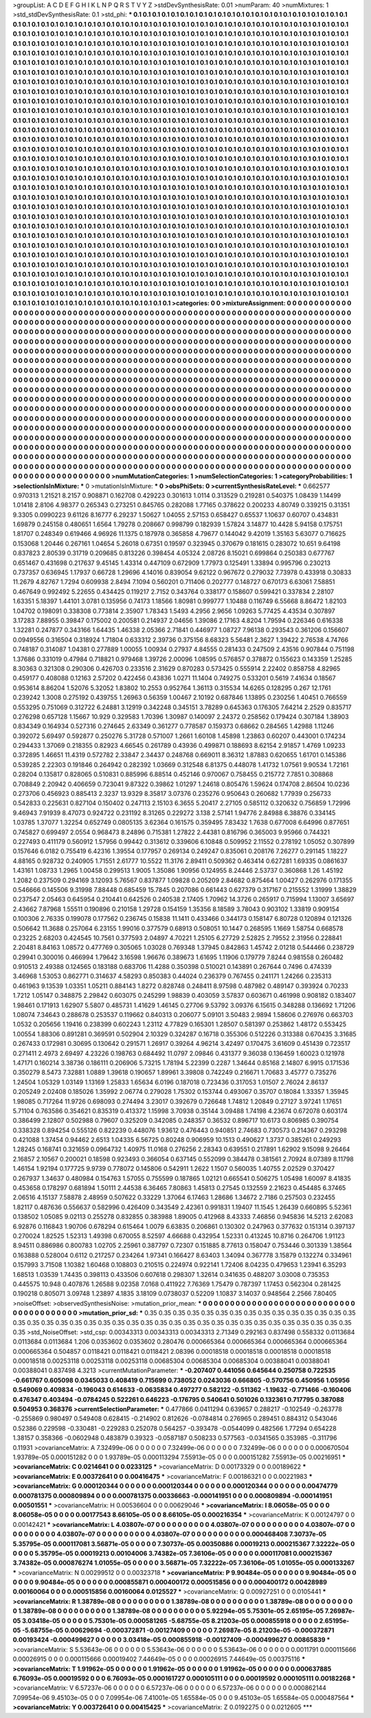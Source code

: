 >groupList:
A C D E F G H I K L
N P Q R S T V Y Z 
>stdDevSynthesisRate:
0.01 
>numParam:
40
>numMixtures:
1
>std_stdDevSynthesisRate:
0.1
>std_phi:
***
0.1 0.1 0.1 0.1 0.1 0.1 0.1 0.1 0.1 0.1
0.1 0.1 0.1 0.1 0.1 0.1 0.1 0.1 0.1 0.1
0.1 0.1 0.1 0.1 0.1 0.1 0.1 0.1 0.1 0.1
0.1 0.1 0.1 0.1 0.1 0.1 0.1 0.1 0.1 0.1
0.1 0.1 0.1 0.1 0.1 0.1 0.1 0.1 0.1 0.1
0.1 0.1 0.1 0.1 0.1 0.1 0.1 0.1 0.1 0.1
0.1 0.1 0.1 0.1 0.1 0.1 0.1 0.1 0.1 0.1
0.1 0.1 0.1 0.1 0.1 0.1 0.1 0.1 0.1 0.1
0.1 0.1 0.1 0.1 0.1 0.1 0.1 0.1 0.1 0.1
0.1 0.1 0.1 0.1 0.1 0.1 0.1 0.1 0.1 0.1
0.1 0.1 0.1 0.1 0.1 0.1 0.1 0.1 0.1 0.1
0.1 0.1 0.1 0.1 0.1 0.1 0.1 0.1 0.1 0.1
0.1 0.1 0.1 0.1 0.1 0.1 0.1 0.1 0.1 0.1
0.1 0.1 0.1 0.1 0.1 0.1 0.1 0.1 0.1 0.1
0.1 0.1 0.1 0.1 0.1 0.1 0.1 0.1 0.1 0.1
0.1 0.1 0.1 0.1 0.1 0.1 0.1 0.1 0.1 0.1
0.1 0.1 0.1 0.1 0.1 0.1 0.1 0.1 0.1 0.1
0.1 0.1 0.1 0.1 0.1 0.1 0.1 0.1 0.1 0.1
0.1 0.1 0.1 0.1 0.1 0.1 0.1 0.1 0.1 0.1
0.1 0.1 0.1 0.1 0.1 0.1 0.1 0.1 0.1 0.1
0.1 0.1 0.1 0.1 0.1 0.1 0.1 0.1 0.1 0.1
0.1 0.1 0.1 0.1 0.1 0.1 0.1 0.1 0.1 0.1
0.1 0.1 0.1 0.1 0.1 0.1 0.1 0.1 0.1 0.1
0.1 0.1 0.1 0.1 0.1 0.1 0.1 0.1 0.1 0.1
0.1 0.1 0.1 0.1 0.1 0.1 0.1 0.1 0.1 0.1
0.1 0.1 0.1 0.1 0.1 0.1 0.1 0.1 0.1 0.1
0.1 0.1 0.1 0.1 0.1 0.1 0.1 0.1 0.1 0.1
0.1 0.1 0.1 0.1 0.1 0.1 0.1 0.1 0.1 0.1
0.1 0.1 0.1 0.1 0.1 0.1 0.1 0.1 0.1 0.1
0.1 0.1 0.1 0.1 0.1 0.1 0.1 0.1 0.1 0.1
0.1 0.1 0.1 0.1 0.1 0.1 0.1 0.1 0.1 0.1
0.1 0.1 0.1 0.1 0.1 0.1 0.1 0.1 0.1 0.1
0.1 0.1 0.1 0.1 0.1 0.1 0.1 0.1 0.1 0.1
0.1 0.1 0.1 0.1 0.1 0.1 0.1 0.1 0.1 0.1
0.1 0.1 0.1 0.1 0.1 0.1 0.1 0.1 0.1 0.1
0.1 0.1 0.1 0.1 0.1 0.1 0.1 0.1 0.1 0.1
0.1 0.1 0.1 0.1 0.1 0.1 0.1 0.1 0.1 0.1
0.1 0.1 0.1 0.1 0.1 0.1 0.1 0.1 0.1 0.1
0.1 0.1 0.1 0.1 0.1 0.1 0.1 0.1 0.1 0.1
0.1 0.1 0.1 0.1 0.1 0.1 0.1 0.1 0.1 0.1
0.1 0.1 0.1 0.1 0.1 0.1 0.1 0.1 0.1 0.1
0.1 0.1 0.1 0.1 0.1 0.1 0.1 0.1 0.1 0.1
0.1 0.1 0.1 0.1 0.1 0.1 0.1 0.1 0.1 0.1
0.1 0.1 0.1 0.1 0.1 0.1 0.1 0.1 0.1 0.1
0.1 0.1 0.1 0.1 0.1 0.1 0.1 0.1 0.1 0.1
0.1 0.1 0.1 0.1 0.1 0.1 0.1 0.1 0.1 0.1
0.1 0.1 0.1 0.1 0.1 0.1 0.1 0.1 0.1 0.1
0.1 0.1 0.1 0.1 0.1 0.1 0.1 0.1 0.1 0.1
0.1 0.1 0.1 0.1 0.1 0.1 0.1 0.1 0.1 0.1
0.1 0.1 0.1 0.1 0.1 0.1 0.1 0.1 0.1 0.1
0.1 0.1 0.1 0.1 0.1 0.1 0.1 0.1 0.1 0.1
0.1 0.1 0.1 0.1 0.1 0.1 0.1 0.1 0.1 0.1
0.1 0.1 0.1 0.1 0.1 0.1 0.1 0.1 0.1 0.1
0.1 0.1 0.1 0.1 0.1 0.1 0.1 0.1 0.1 0.1
0.1 0.1 0.1 0.1 0.1 0.1 0.1 0.1 0.1 0.1
0.1 0.1 0.1 0.1 0.1 0.1 0.1 0.1 0.1 0.1
0.1 0.1 0.1 0.1 0.1 0.1 0.1 0.1 0.1 0.1
0.1 0.1 0.1 0.1 0.1 0.1 0.1 0.1 0.1 0.1
0.1 0.1 0.1 0.1 0.1 0.1 0.1 0.1 0.1 0.1
0.1 0.1 0.1 0.1 0.1 0.1 0.1 0.1 0.1 0.1
0.1 0.1 0.1 0.1 0.1 0.1 0.1 0.1 0.1 0.1
0.1 0.1 0.1 0.1 0.1 0.1 0.1 0.1 0.1 0.1
0.1 0.1 0.1 0.1 0.1 0.1 0.1 0.1 0.1 0.1
0.1 0.1 0.1 0.1 0.1 0.1 0.1 0.1 0.1 0.1
0.1 0.1 0.1 0.1 0.1 0.1 0.1 0.1 0.1 0.1
0.1 0.1 0.1 0.1 0.1 0.1 0.1 0.1 0.1 0.1
0.1 0.1 0.1 0.1 0.1 0.1 0.1 0.1 0.1 0.1
0.1 0.1 0.1 0.1 0.1 0.1 0.1 0.1 0.1 0.1
0.1 0.1 0.1 0.1 0.1 0.1 0.1 0.1 0.1 0.1
0.1 0.1 0.1 0.1 0.1 0.1 0.1 0.1 0.1 0.1
0.1 0.1 0.1 0.1 0.1 0.1 0.1 0.1 0.1 0.1
0.1 0.1 0.1 0.1 0.1 0.1 0.1 0.1 0.1 0.1
0.1 0.1 0.1 0.1 0.1 0.1 0.1 0.1 0.1 0.1
0.1 0.1 0.1 0.1 0.1 0.1 0.1 0.1 0.1 0.1
0.1 0.1 0.1 0.1 0.1 0.1 0.1 0.1 0.1 0.1
0.1 0.1 0.1 0.1 0.1 0.1 0.1 0.1 0.1 0.1
0.1 0.1 0.1 0.1 0.1 0.1 0.1 0.1 0.1 0.1
0.1 0.1 0.1 0.1 0.1 0.1 0.1 0.1 0.1 0.1
0.1 0.1 0.1 0.1 0.1 0.1 0.1 0.1 0.1 0.1
0.1 0.1 0.1 0.1 0.1 0.1 0.1 0.1 0.1 0.1
0.1 0.1 0.1 0.1 0.1 0.1 0.1 0.1 0.1 0.1
0.1 0.1 0.1 0.1 0.1 0.1 0.1 0.1 0.1 0.1
0.1 0.1 0.1 0.1 0.1 0.1 0.1 0.1 0.1 0.1
0.1 0.1 0.1 0.1 0.1 0.1 0.1 0.1 0.1 0.1
0.1 0.1 0.1 0.1 0.1 0.1 0.1 0.1 0.1 0.1
0.1 0.1 0.1 0.1 0.1 0.1 0.1 0.1 0.1 0.1
0.1 0.1 0.1 0.1 0.1 0.1 0.1 0.1 0.1 0.1
0.1 0.1 0.1 0.1 0.1 0.1 0.1 0.1 0.1 0.1
0.1 0.1 0.1 0.1 0.1 0.1 0.1 0.1 0.1 0.1
0.1 0.1 0.1 0.1 0.1 0.1 0.1 0.1 0.1 0.1
0.1 0.1 0.1 0.1 0.1 0.1 0.1 0.1 0.1 0.1
0.1 0.1 0.1 0.1 0.1 0.1 0.1 0.1 0.1 0.1
0.1 0.1 0.1 0.1 0.1 0.1 0.1 0.1 0.1 0.1
0.1 0.1 0.1 0.1 0.1 0.1 0.1 0.1 0.1 0.1
0.1 0.1 0.1 0.1 0.1 0.1 0.1 0.1 0.1 0.1
0.1 0.1 0.1 0.1 0.1 0.1 0.1 0.1 0.1 0.1
0.1 0.1 0.1 0.1 0.1 0.1 0.1 0.1 0.1 0.1
0.1 0.1 0.1 0.1 0.1 0.1 0.1 0.1 0.1 0.1
0.1 0.1 0.1 0.1 0.1 0.1 0.1 0.1 0.1 0.1
0.1 0.1 0.1 0.1 0.1 0.1 0.1 0.1 0.1 0.1
0.1 0.1 0.1 0.1 0.1 0.1 0.1 0.1 0.1 0.1
0.1 0.1 0.1 0.1 0.1 0.1 0.1 0.1 0.1 0.1
0.1 0.1 0.1 0.1 0.1 0.1 0.1 0.1 0.1 0.1
0.1 0.1 0.1 0.1 0.1 0.1 0.1 0.1 0.1 0.1
0.1 0.1 0.1 0.1 0.1 0.1 0.1 0.1 0.1 0.1
0.1 0.1 0.1 0.1 0.1 0.1 0.1 0.1 0.1 0.1
0.1 0.1 0.1 0.1 0.1 0.1 0.1 0.1 0.1 0.1
0.1 0.1 0.1 0.1 0.1 0.1 0.1 0.1 0.1 0.1
0.1 0.1 0.1 0.1 
>categories:
0 0
>mixtureAssignment:
0 0 0 0 0 0 0 0 0 0 0 0 0 0 0 0 0 0 0 0 0 0 0 0 0 0 0 0 0 0 0 0 0 0 0 0 0 0 0 0 0 0 0 0 0 0 0 0 0 0
0 0 0 0 0 0 0 0 0 0 0 0 0 0 0 0 0 0 0 0 0 0 0 0 0 0 0 0 0 0 0 0 0 0 0 0 0 0 0 0 0 0 0 0 0 0 0 0 0 0
0 0 0 0 0 0 0 0 0 0 0 0 0 0 0 0 0 0 0 0 0 0 0 0 0 0 0 0 0 0 0 0 0 0 0 0 0 0 0 0 0 0 0 0 0 0 0 0 0 0
0 0 0 0 0 0 0 0 0 0 0 0 0 0 0 0 0 0 0 0 0 0 0 0 0 0 0 0 0 0 0 0 0 0 0 0 0 0 0 0 0 0 0 0 0 0 0 0 0 0
0 0 0 0 0 0 0 0 0 0 0 0 0 0 0 0 0 0 0 0 0 0 0 0 0 0 0 0 0 0 0 0 0 0 0 0 0 0 0 0 0 0 0 0 0 0 0 0 0 0
0 0 0 0 0 0 0 0 0 0 0 0 0 0 0 0 0 0 0 0 0 0 0 0 0 0 0 0 0 0 0 0 0 0 0 0 0 0 0 0 0 0 0 0 0 0 0 0 0 0
0 0 0 0 0 0 0 0 0 0 0 0 0 0 0 0 0 0 0 0 0 0 0 0 0 0 0 0 0 0 0 0 0 0 0 0 0 0 0 0 0 0 0 0 0 0 0 0 0 0
0 0 0 0 0 0 0 0 0 0 0 0 0 0 0 0 0 0 0 0 0 0 0 0 0 0 0 0 0 0 0 0 0 0 0 0 0 0 0 0 0 0 0 0 0 0 0 0 0 0
0 0 0 0 0 0 0 0 0 0 0 0 0 0 0 0 0 0 0 0 0 0 0 0 0 0 0 0 0 0 0 0 0 0 0 0 0 0 0 0 0 0 0 0 0 0 0 0 0 0
0 0 0 0 0 0 0 0 0 0 0 0 0 0 0 0 0 0 0 0 0 0 0 0 0 0 0 0 0 0 0 0 0 0 0 0 0 0 0 0 0 0 0 0 0 0 0 0 0 0
0 0 0 0 0 0 0 0 0 0 0 0 0 0 0 0 0 0 0 0 0 0 0 0 0 0 0 0 0 0 0 0 0 0 0 0 0 0 0 0 0 0 0 0 0 0 0 0 0 0
0 0 0 0 0 0 0 0 0 0 0 0 0 0 0 0 0 0 0 0 0 0 0 0 0 0 0 0 0 0 0 0 0 0 0 0 0 0 0 0 0 0 0 0 0 0 0 0 0 0
0 0 0 0 0 0 0 0 0 0 0 0 0 0 0 0 0 0 0 0 0 0 0 0 0 0 0 0 0 0 0 0 0 0 0 0 0 0 0 0 0 0 0 0 0 0 0 0 0 0
0 0 0 0 0 0 0 0 0 0 0 0 0 0 0 0 0 0 0 0 0 0 0 0 0 0 0 0 0 0 0 0 0 0 0 0 0 0 0 0 0 0 0 0 0 0 0 0 0 0
0 0 0 0 0 0 0 0 0 0 0 0 0 0 0 0 0 0 0 0 0 0 0 0 0 0 0 0 0 0 0 0 0 0 0 0 0 0 0 0 0 0 0 0 0 0 0 0 0 0
0 0 0 0 0 0 0 0 0 0 0 0 0 0 0 0 0 0 0 0 0 0 0 0 0 0 0 0 0 0 0 0 0 0 0 0 0 0 0 0 0 0 0 0 0 0 0 0 0 0
0 0 0 0 0 0 0 0 0 0 0 0 0 0 0 0 0 0 0 0 0 0 0 0 0 0 0 0 0 0 0 0 0 0 0 0 0 0 0 0 0 0 0 0 0 0 0 0 0 0
0 0 0 0 0 0 0 0 0 0 0 0 0 0 0 0 0 0 0 0 0 0 0 0 0 0 0 0 0 0 0 0 0 0 0 0 0 0 0 0 0 0 0 0 0 0 0 0 0 0
0 0 0 0 0 0 0 0 0 0 0 0 0 0 0 0 0 0 0 0 0 0 0 0 0 0 0 0 0 0 0 0 0 0 0 0 0 0 0 0 0 0 0 0 0 0 0 0 0 0
0 0 0 0 0 0 0 0 0 0 0 0 0 0 0 0 0 0 0 0 0 0 0 0 0 0 0 0 0 0 0 0 0 0 0 0 0 0 0 0 0 0 0 0 0 0 0 0 0 0
0 0 0 0 0 0 0 0 0 0 0 0 0 0 0 0 0 0 0 0 0 0 0 0 0 0 0 0 0 0 0 0 0 0 0 0 0 0 0 0 0 0 0 0 0 0 0 0 0 0
0 0 0 0 0 0 0 0 0 0 0 0 0 0 0 0 0 0 0 0 0 0 0 0 0 0 0 0 0 0 0 0 0 0 
>numMutationCategories:
1
>numSelectionCategories:
1
>categoryProbabilities:
1 
>selectionIsInMixture:
***
0 
>mutationIsInMixture:
***
0 
>obsPhiSets:
0
>currentSynthesisRateLevel:
***
0.662577 0.970313 1.21521 8.2157 0.908871 0.162708 0.429223 0.301613 1.0114 0.313529
0.219281 0.540375 1.08439 1.14499 1.01418 2.8106 4.98377 0.265343 0.273251 0.845765
0.282088 1.77165 0.378622 0.200233 4.80749 0.339215 0.31351 9.3305 0.0990223 9.61126
8.16777 6.29237 1.50627 1.04055 2.57153 0.658427 0.65537 1.10637 0.60707 0.434831
1.69879 0.245158 0.480651 1.6564 1.79278 0.208667 0.998799 0.182939 1.57824 3.14877
10.4428 5.94158 0.175751 1.81707 0.248349 0.619466 4.96926 11.1375 0.187978 0.365858
4.79677 0.144042 9.42019 1.35163 5.63077 0.716625 0.153068 1.20446 0.267161 1.04654
5.26018 0.67351 0.19597 0.323945 0.370679 0.181615 0.283072 10.651 9.64198 0.837823
2.80539 0.31719 0.209685 0.813226 0.398454 4.05324 2.08726 8.15021 0.699864 0.250383
0.677767 0.651467 0.431698 0.217637 9.45145 1.43314 0.447109 0.672909 1.77973 0.125491
1.33894 0.995796 0.230213 0.737357 0.636945 1.17937 0.66728 1.29696 4.14016 0.839054
9.62122 0.967672 0.279032 7.73978 0.433918 0.30833 11.2679 4.82767 1.7294 0.609938
2.8494 7.1094 0.560201 0.711406 0.202777 0.148727 0.670173 6.63061 7.58851 0.467649
0.992492 5.22655 0.434425 0.119217 2.7152 0.343764 0.338177 0.158607 0.599421 0.337834
2.28107 1.63351 5.18397 1.44101 3.0781 0.135956 0.74173 1.18566 1.80981 0.999777
1.10488 0.116749 6.55668 8.86472 1.82103 1.04702 0.198091 0.338308 0.773814 2.35907
1.78343 1.5493 4.2956 2.9656 1.09263 5.77425 4.43534 0.307897 3.17283 7.88955
0.39847 0.175002 0.200581 0.214937 2.04656 1.39086 2.17163 4.8204 1.79594 0.226346
0.616338 1.32281 0.247877 0.343166 1.64435 1.46338 2.05366 2.71841 0.446977 1.08727
7.96138 0.293543 0.361206 0.156607 0.0949556 0.316504 0.318924 1.71804 0.633312 2.39736
0.375156 8.68323 5.56481 2.3627 1.39422 2.76538 4.74766 0.748187 0.314087 1.04381
0.277889 1.00055 1.00934 0.27937 4.84555 0.281433 0.247509 2.43516 0.907844 0.751198
1.37686 0.331019 0.47984 0.718821 0.979468 1.39726 2.00096 1.08595 0.576857 0.378872
0.155623 0.143359 1.25285 8.30363 0.321308 0.290306 0.426703 0.233516 2.31629 0.870283
0.573425 0.555914 2.22402 0.858758 4.82965 0.459177 0.408088 0.12163 2.57202 0.422456
0.43836 1.0271 11.1404 0.749275 0.533201 0.5619 7.41634 0.18567 0.953614 8.86204
1.52076 5.32052 1.83802 10.2553 0.952764 1.36113 0.315534 14.6265 0.128295 0.267
12.1761 0.239242 1.3008 0.275192 0.439755 1.26963 0.56359 1.00467 2.10192 0.687846
1.13895 0.230256 1.40451 0.766559 0.553295 0.751069 0.312722 6.24881 3.12919 0.342248
0.345151 3.78289 0.645363 0.176305 7.64214 2.2529 0.835717 0.276298 0.657128 1.15667
10.929 0.329583 1.70396 1.30987 0.140097 2.24372 0.258562 0.179424 0.307184 1.38903
0.834349 0.164934 0.527316 0.274645 2.63349 0.361277 0.778587 0.159373 0.68662 0.284565
1.42988 1.11246 0.392072 5.69497 0.592877 0.250276 5.31728 0.571007 1.2661 1.60108
1.45898 1.23863 0.60207 0.443001 0.174234 0.294433 1.37069 0.218355 0.82923 4.66545
0.261789 0.43936 0.499871 0.188693 8.62154 2.91857 1.4769 1.09233 0.372895 1.46651
11.4319 0.572782 2.33847 2.34437 0.248768 0.669011 8.36312 1.87883 0.620655 1.61701
0.145386 0.539285 2.22303 0.191846 0.264942 0.282392 1.03669 0.312548 6.81375 0.448078
1.41732 1.07561 9.90534 1.72161 0.28204 0.135817 0.828065 0.510831 0.885996 6.88514
0.452146 0.970067 0.758455 0.215772 7.7851 0.308868 0.708849 2.20942 0.406659 0.723041
9.87322 0.39862 1.01297 1.24618 0.805476 1.59624 0.174708 2.86504 10.0236 0.273706
0.456923 0.885413 2.3237 13.9329 8.35817 3.07376 0.235276 0.950643 0.260682 1.77939
0.256733 0.542833 0.225631 0.827104 0.150402 0.247113 2.15103 6.3655 5.20417 2.27105
0.585112 0.320632 0.756859 1.72996 9.46943 7.91939 8.47073 0.924722 0.231192 8.31265
0.229272 3.138 2.57141 1.94776 2.84988 6.38876 0.334145 1.03785 1.37077 1.32254
0.652749 0.0805135 3.62364 0.161575 0.359495 7.83432 1.7638 0.677008 6.64996 0.877651
0.745827 0.699497 2.0554 0.968473 8.24896 0.715381 1.27822 2.44381 0.816796 0.365003
9.95966 0.744321 0.227493 0.411179 0.560912 1.57956 0.99442 0.313612 0.339606 6.10848
0.509952 2.11552 0.278192 1.05052 0.307899 0.157646 6.0182 0.755419 6.42316 1.39554
0.177957 0.269134 0.249247 0.835061 0.208176 7.26277 0.291145 1.18227 4.88165 0.928732
0.240905 1.71551 2.61777 10.5522 11.3176 2.89411 0.509362 0.463414 0.627281 1.69335
0.0861637 1.43161 1.08733 1.2965 1.00458 0.299513 1.9005 1.35086 1.90956 0.124955
8.24446 2.53737 0.360868 1.26 1.45192 1.2082 0.237509 0.294169 3.12093 5.76567
0.837877 1.09828 0.205209 2.84682 0.875464 1.00427 0.262976 0.171355 0.546666 0.145506
9.31998 7.88448 0.685459 15.7845 0.207086 0.661443 0.627379 0.317167 0.215552 1.31999
1.38829 0.237547 2.05463 0.645954 0.210441 0.642526 0.240538 2.17405 1.70962 14.3726
0.265917 0.715994 1.13007 3.65697 2.43662 7.87968 1.55511 0.190896 0.210158 1.29728
0.154159 1.35356 8.18589 3.78043 0.903102 1.33819 0.909154 0.100306 2.76335 0.199078
0.177562 0.236745 0.15838 11.1411 0.433466 0.344173 0.158147 6.80728 0.120894 0.121326
0.506642 11.3688 0.257064 6.23155 1.99016 0.377579 0.68913 0.508051 10.1447 0.268595
1.1669 1.58754 0.668578 0.23225 2.68203 0.424545 10.7561 0.377593 2.04897 4.70221
1.25105 6.27729 2.52825 2.79552 2.31956 0.228841 2.20481 8.84163 1.08572 0.477769
0.305065 1.03028 0.769348 1.37945 0.842863 1.45742 2.01218 0.544466 0.238729 0.29941
0.300016 0.466994 1.79642 3.16598 1.96676 0.389673 1.61695 1.11906 0.179779 7.8244
0.981558 0.260482 0.910513 2.49388 0.124565 0.183188 0.683706 11.4288 0.350398 0.510021
0.143891 0.267644 0.7496 0.474339 3.46968 1.53053 0.862771 0.314637 4.58293 0.850383
0.44024 0.236379 0.767455 0.241171 1.24266 0.235313 0.461963 9.13539 1.03351 1.05211
0.884143 1.8272 0.828748 0.248411 8.97598 0.487982 0.489147 0.393924 0.70233 1.7212
1.05147 0.348875 2.29842 0.603075 0.245299 1.98839 0.403059 3.57837 0.603671 0.461998
0.908182 0.183407 1.98461 0.171913 1.62907 5.5807 0.485731 1.41629 1.46145 0.27706
9.53792 3.09376 6.15615 0.348288 0.136692 1.71206 1.08074 7.34643 0.288678 0.253537
0.119662 0.840313 0.206077 5.09101 3.50483 2.9894 1.58606 0.276976 0.663703 1.0532
0.205656 1.19416 0.238399 0.602243 1.23112 4.77829 0.165301 1.28507 0.581397 0.253862
1.48172 0.553425 1.00554 1.88306 0.891281 0.369591 0.502904 2.10329 0.324287 0.16718
0.355306 0.512226 0.313388 0.670435 3.31685 0.267433 0.172981 0.30695 0.130642 0.291571
1.26917 0.39264 4.96214 3.42497 0.170475 3.61609 0.451439 0.723517 0.271411 2.4973
2.69497 4.23226 0.198763 0.684492 11.0797 2.09846 0.431377 9.36038 0.136459 1.60023
0.121978 1.47171 0.160214 3.38736 0.186111 0.206906 5.73215 1.78194 5.22399 0.2287
1.34644 0.85168 2.14807 6.9915 0.171536 0.350279 8.5473 7.32881 1.0889 1.39618
0.190657 1.89961 3.39808 0.742249 0.216671 1.70683 3.45777 0.735276 1.24504 1.05329
1.03149 1.13169 1.25833 1.65634 6.0196 0.187018 0.723436 0.317053 1.01507 2.76024
2.86137 0.205249 2.02408 0.185026 1.35992 2.06774 0.279028 1.75302 0.153744 0.493067
0.35707 0.18084 1.33357 1.35945 1.98085 0.717264 11.9726 0.698093 0.274494 3.23017
0.392679 0.726648 1.74812 1.20849 0.27127 3.97241 1.17651 5.71104 0.763586 0.354621
0.835319 0.413372 1.15998 3.70938 0.35144 3.09488 1.74198 4.23674 0.672078 0.603174
0.386499 2.12807 0.502988 0.79607 0.325209 0.342085 0.248357 0.36532 0.896717 10.6173
0.806985 0.390754 0.338328 0.894254 0.555126 0.822239 0.448076 1.93612 0.476443 0.940851
2.74683 0.730573 0.214367 0.293298 0.421088 1.37454 0.94462 2.6513 1.04335 6.56725
0.80248 0.906959 10.1513 0.490627 1.3737 0.385261 0.249293 1.28245 0.168741 0.321659
0.0964732 1.40975 11.0168 0.276256 2.28343 0.639551 0.217891 1.62902 9.15098 9.26464
2.16857 2.10567 0.200021 0.18598 0.923493 0.366054 0.637145 0.552099 0.384478 0.381561
2.70924 8.07389 8.11798 1.46154 1.92194 0.177725 9.9739 0.778072 0.145806 0.542911
1.2622 1.1507 0.560035 1.40755 2.02529 0.370427 0.267937 1.34637 0.480984 0.154763
1.57055 0.755599 0.187865 1.02121 0.665541 0.506275 1.05498 1.60097 8.41835 0.453658
0.178297 0.681894 1.50111 2.44538 6.36465 7.80863 1.45813 0.27545 0.132559 2.21623
0.454485 6.37465 2.06516 4.15137 7.58878 2.48959 0.507622 0.33229 1.37064 6.17463
1.28686 1.34672 2.7186 0.257503 0.232455 1.82117 0.487636 0.556637 0.582996 0.426409
0.343549 2.42361 0.991831 1.19407 11.1545 1.26439 0.660895 5.52361 0.138502 1.05085
9.02113 0.255278 0.832855 0.383988 1.89005 0.412968 8.43333 7.46856 0.945836 14.5213
2.62083 6.92876 0.116843 1.90706 0.678294 0.615464 1.0079 6.63835 0.206861 0.130302
0.247963 0.377632 0.151314 0.397137 0.270024 1.82525 1.52313 1.49398 0.670055 8.52597
4.66688 0.432954 1.52331 0.413245 10.8716 0.264706 1.91123 8.94511 0.886986 0.800783
1.02705 2.25961 0.387797 0.72307 0.151885 8.77613 0.158047 0.753446 0.301339 1.38564
0.163888 0.528004 0.6112 0.217257 0.234264 1.97341 0.166427 8.63403 1.34094 0.367778
3.15879 0.132274 0.334961 0.157993 3.71508 1.10382 1.60468 0.108803 0.210515 0.224974
0.922141 1.72406 8.04235 0.479653 1.23941 6.35293 1.68513 1.03539 1.74435 0.398113
0.433506 0.607618 0.298307 1.32614 0.341635 0.488207 3.03008 0.735353 0.445575 10.948
0.407876 1.26588 9.02358 7.0168 0.411922 7.76369 1.75479 0.787397 1.17453 0.562304
0.281425 0.190218 0.805071 3.09748 1.23897 4.1835 3.18109 0.0738037 0.52209 1.10837
3.14037 0.948564 2.2566 7.80405 
>noiseOffset:
>observedSynthesisNoise:
>mutation_prior_mean:
***
0 0 0 0 0 0 0 0 0 0
0 0 0 0 0 0 0 0 0 0
0 0 0 0 0 0 0 0 0 0
0 0 0 0 0 0 0 0 0 0
>mutation_prior_sd:
***
0.35 0.35 0.35 0.35 0.35 0.35 0.35 0.35 0.35 0.35
0.35 0.35 0.35 0.35 0.35 0.35 0.35 0.35 0.35 0.35
0.35 0.35 0.35 0.35 0.35 0.35 0.35 0.35 0.35 0.35
0.35 0.35 0.35 0.35 0.35 0.35 0.35 0.35 0.35 0.35
>std_NoiseOffset:
>std_csp:
0.00343313 0.00343313 0.00343313 2.71349 0.292163 0.837498 0.558332 0.0113684 0.0113684 0.0113684
1.206 0.0353602 0.0353602 0.280476 0.000665364 0.000665364 0.000665364 0.000665364 0.000665364 0.504857
0.0118421 0.0118421 0.0118421 2.08396 0.00018518 0.00018518 0.00018518 0.00018518 0.00018518 0.00253118
0.00253118 0.00253118 0.00685304 0.00685304 0.00685304 0.00388041 0.00388041 0.00388041 0.837498 4.3213
>currentMutationParameter:
***
-0.207407 0.441056 0.645644 0.250758 0.722535 -0.661767 0.605098 0.0345033 0.408419 0.715699
0.738052 0.0243036 0.666805 -0.570756 0.450956 1.05956 0.549069 0.409834 -0.196043 0.614633
-0.0635834 0.497277 0.582122 -0.511362 -1.19632 -0.771466 -0.160406 0.476347 0.403494 -0.0784245
0.522261 0.646223 -0.176795 0.540641 0.501026 0.132361 0.717795 0.387088 0.504953 0.368376
>currentSelectionParameter:
***
0.477866 0.0411294 0.639657 0.288217 -0.102549 -0.263778 -0.255869 0.980497 0.549408 0.628415
-0.214902 0.812626 -0.0784814 0.276965 0.289451 0.884312 0.543046 0.52386 0.229598 -0.330481
-0.229283 0.252078 0.564257 -0.393478 -0.0544099 0.482566 1.77294 0.654228 1.38157 0.358366
-0.0602948 0.483879 0.39323 -0.0587187 0.508233 0.577563 -0.0341565 0.353985 -0.311796 0.11931
>covarianceMatrix:
A
7.32499e-06	0	0	0	0	0	
0	7.32499e-06	0	0	0	0	
0	0	7.32499e-06	0	0	0	
0	0	0	0.000670504	1.93789e-05	0.000151282	
0	0	0	1.93789e-05	0.000113294	7.55913e-05	
0	0	0	0.000151282	7.55913e-05	0.00216951	
***
>covarianceMatrix:
C
0.0214641	0	
0	0.0233125	
***
>covarianceMatrix:
D
0.00173329	0	
0	0.00189622	
***
>covarianceMatrix:
E
0.00372641	0	
0	0.00416475	
***
>covarianceMatrix:
F
0.00186321	0	
0	0.00221983	
***
>covarianceMatrix:
G
0.000120344	0	0	0	0	0	
0	0.000120344	0	0	0	0	
0	0	0.000120344	0	0	0	
0	0	0	0.00474779	0.000781375	0.000809894	
0	0	0	0.000781375	0.00336663	-0.000141951	
0	0	0	0.000809894	-0.000141951	0.00501551	
***
>covarianceMatrix:
H
0.00536604	0	
0	0.00629046	
***
>covarianceMatrix:
I
8.06058e-05	0	0	0	
0	8.06058e-05	0	0	
0	0	0.00177543	8.66105e-05	
0	0	8.66105e-05	0.000216354	
***
>covarianceMatrix:
K
0.00124797	0	
0	0.00142421	
***
>covarianceMatrix:
L
4.03807e-07	0	0	0	0	0	0	0	0	0	
0	4.03807e-07	0	0	0	0	0	0	0	0	
0	0	4.03807e-07	0	0	0	0	0	0	0	
0	0	0	4.03807e-07	0	0	0	0	0	0	
0	0	0	0	4.03807e-07	0	0	0	0	0	
0	0	0	0	0	0.000468408	7.30737e-05	5.35795e-05	0.000117081	3.56871e-05	
0	0	0	0	0	7.30737e-05	0.00350886	0.00019213	0.000215367	7.32222e-05	
0	0	0	0	0	5.35795e-05	0.00019213	0.00104006	3.74382e-05	7.36106e-05	
0	0	0	0	0	0.000117081	0.000215367	3.74382e-05	0.000876274	1.01055e-05	
0	0	0	0	0	3.56871e-05	7.32222e-05	7.36106e-05	1.01055e-05	0.000133267	
***
>covarianceMatrix:
N
0.00299512	0	
0	0.00323718	
***
>covarianceMatrix:
P
9.90484e-05	0	0	0	0	0	
0	9.90484e-05	0	0	0	0	
0	0	9.90484e-05	0	0	0	
0	0	0	0.000855871	0.000400172	0.000515856	
0	0	0	0.000400172	0.00428989	0.00160064	
0	0	0	0.000515856	0.00160064	0.0125527	
***
>covarianceMatrix:
Q
0.00927251	0	
0	0.0105441	
***
>covarianceMatrix:
R
1.38789e-08	0	0	0	0	0	0	0	0	0	
0	1.38789e-08	0	0	0	0	0	0	0	0	
0	0	1.38789e-08	0	0	0	0	0	0	0	
0	0	0	1.38789e-08	0	0	0	0	0	0	
0	0	0	0	1.38789e-08	0	0	0	0	0	
0	0	0	0	0	5.92294e-05	5.75301e-05	2.65195e-05	7.26987e-05	3.03418e-05	
0	0	0	0	0	5.75301e-05	0.000581265	-5.68755e-05	8.21203e-05	0.000855918	
0	0	0	0	0	2.65195e-05	-5.68755e-05	0.00629694	-0.000372871	-0.00127409	
0	0	0	0	0	7.26987e-05	8.21203e-05	-0.000372871	0.00193424	-0.000499627	
0	0	0	0	0	3.03418e-05	0.000855918	-0.00127409	-0.000499627	0.00865839	
***
>covarianceMatrix:
S
5.53643e-06	0	0	0	0	0	
0	5.53643e-06	0	0	0	0	
0	0	5.53643e-06	0	0	0	
0	0	0	0.0011791	0.000115666	0.00026915	
0	0	0	0.000115666	0.00019402	7.44649e-05	
0	0	0	0.00026915	7.44649e-05	0.00375116	
***
>covarianceMatrix:
T
1.91962e-05	0	0	0	0	0	
0	1.91962e-05	0	0	0	0	
0	0	1.91962e-05	0	0	0	
0	0	0	0.000637885	6.76093e-05	0.00019592	
0	0	0	6.76093e-05	0.000161727	0.000105111	
0	0	0	0.00019592	0.000105111	0.00182268	
***
>covarianceMatrix:
V
6.57237e-06	0	0	0	0	0	
0	6.57237e-06	0	0	0	0	
0	0	6.57237e-06	0	0	0	
0	0	0	0.000862144	7.09954e-06	9.45103e-05	
0	0	0	7.09954e-06	7.41001e-05	1.65584e-05	
0	0	0	9.45103e-05	1.65584e-05	0.000487564	
***
>covarianceMatrix:
Y
0.00372641	0	
0	0.00415425	
***
>covarianceMatrix:
Z
0.0192275	0	
0	0.0212605	
***
